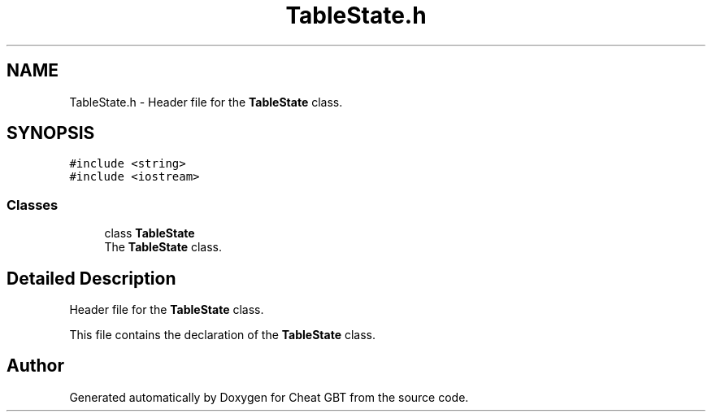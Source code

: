 .TH "TableState.h" 3 "Cheat GBT" \" -*- nroff -*-
.ad l
.nh
.SH NAME
TableState.h \- Header file for the \fBTableState\fP class\&.  

.SH SYNOPSIS
.br
.PP
\fC#include <string>\fP
.br
\fC#include <iostream>\fP
.br

.SS "Classes"

.in +1c
.ti -1c
.RI "class \fBTableState\fP"
.br
.RI "The \fBTableState\fP class\&. "
.in -1c
.SH "Detailed Description"
.PP 
Header file for the \fBTableState\fP class\&. 

This file contains the declaration of the \fBTableState\fP class\&. 
.SH "Author"
.PP 
Generated automatically by Doxygen for Cheat GBT from the source code\&.
